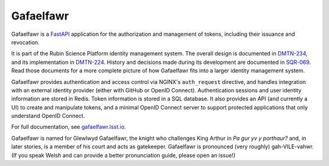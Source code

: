 ##########
Gafaelfawr
##########

|Build|

Gafaelfawr is a `FastAPI`_ application for the authorization and management of tokens, including their issuance and revocation.

.. _FastAPI: https://fastapi.tiangolo.com/

It is part of the Rubin Science Platform identity management system.
The overall design is documented in DMTN-234_, and its implementation in DMTN-224_.
History and decisions made during its development are documented in SQR-069_.
Read those documents for a more complete picture of how Gafaelfawr fits into a larger identity management system.

.. _DMTN-224: https://dmtn-224.lsst.io/
.. _DMTN-234: https://dmtn-234.lsst.io/
.. _SQR-069: https://sqr-069.lsst.io/

Gafaelfawr provides authentication and access control via NGINX's ``auth_request`` directive, and handles integration with an external identity provider (either with GitHub or OpenID Connect).
Authentication sessions and user identity information are stored in Redis.
Token information is stored in a SQL database.
It also provides an API (and currently a UI) to create and manipulate tokens, and a minimal OpenID Connect server to support protected applications that only understand OpenID Connect.

For full documentation, see `gafaelfawr.lsst.io <https://gafaelfawr.lsst.io/>`__.

Gafaelfawr is named for Glewlwyd Gafaelfawr, the knight who challenges King Arthur in *Pa gur yv y porthaur?* and, in later stories, is a member of his court and acts as gatekeeper.
Gafaelfawr is pronounced (very roughly) gah-VILE-vahwr.
(If you speak Welsh and can provide a better pronunciation guide, please open an issue!)

.. |Build| image:: https://github.com/lsst-sqre/gafaelfawr/workflows/CI/badge.svg
   :alt: GitHub Actions
   :scale: 100%
   :target: https://github.com/lsst-sqre/gafaelfawr/actions
